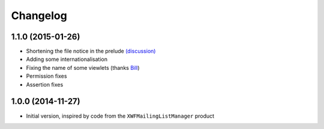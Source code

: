 Changelog
=========

1.1.0 (2015-01-26)
------------------

* Shortening the file notice in the prelude `(discussion)`_
* Adding some internationalisation
* Fixing the name of some viewlets (thanks Bill_)
* Permission fixes
* Assertion fixes

.. _(discussion): http://groupserver.org/r/post/ST6ebgwE9wy0tuG20ynm1
.. _Bill: http://groupserver.org/p/wbushey

1.0.0 (2014-11-27)
------------------

* Initial version, inspired by code from the
  ``XWFMailingListManager`` product

..  LocalWords:  Changelog GitHub
